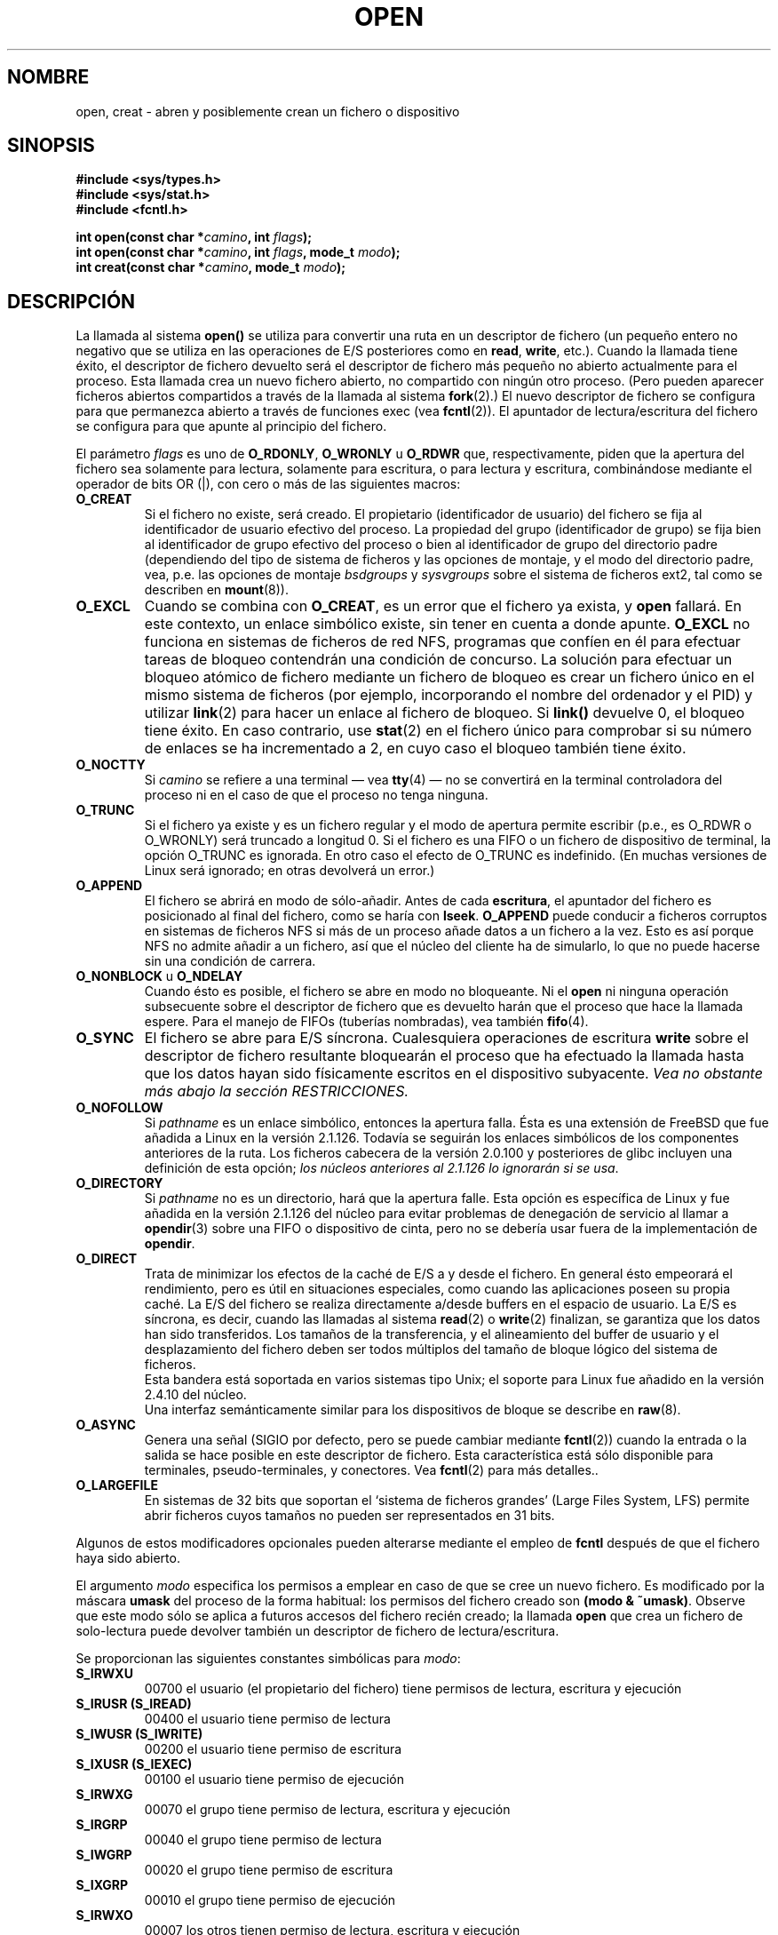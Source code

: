 .\" Hey Emacs! This file is -*- nroff -*- source.
.\"
.\" This manpage is Copyright (C) 1992 Drew Eckhardt;
.\"                               1993 Michael Haardt, Ian Jackson.
.\"
.\" Permission is granted to make and distribute verbatim copies of this
.\" manual provided the copyright notice and this permission notice are
.\" preserved on all copies.
.\"
.\" Permission is granted to copy and distribute modified versions of this
.\" manual under the conditions for verbatim copying, provided that the
.\" entire resulting derived work is distributed under the terms of a
.\" permission notice identical to this one
.\" 
.\" Since the Linux kernel and libraries are constantly changing, this
.\" manual page may be incorrect or out-of-date.  The author(s) assume no
.\" responsibility for errors or omissions, or for damages resulting from
.\" the use of the information contained herein.  The author(s) may not
.\" have taken the same level of care in the production of this manual,
.\" which is licensed free of charge, as they might when working
.\" professionally.
.\" 
.\" Formatted or processed versions of this manual, if unaccompanied by
.\" the source, must acknowledge the copyright and authors of this work.
.\"
.\" Modified Wed Jul 21 22:42:16 1993 by Rik Faith (faith@cs.unc.edu)
.\" Modified Sun Aug 21 18:18:14 1994: Michael Haardt's NFS diffs were
.\"          applied by hand (faith@cs.unc.edu).
.\" Modified Sat Apr 13 16:25:28 1996 by Andries Brouwer (aeb@cwi.nl)
.\" Modified Mon May 13 00:53:52 1996: added symbolic constants
.\"          as sent by Thomas Koenig
.\" Modified Fri Dec 20 16:06:45 1996 by Michael Haardt: More NFS details
.\" Modified Fri Feb 19 15:08:34 1999 by Andries Brouwer (aeb@cwi.nl)
.\" Modified 981128 by Joseph S. Myers <jsm28@hermes.cam.ac.uk>
.\" Modified Thu Jun  3 19:29:06 1999 by Michael Haardt: NFS lock optimisation
.\" Modified, 7 May 2002, Michael Kerrisk <mtk16@ext.canterbury.ac.nz>
.\" Translation revised Sat Jun 26 1999 by Juan Piernas <piernas@ditec.um.es>
.\" Translation revised Sat Jan  8 2000 by Juan Piernas <piernas@ditec.um.es>
.\" Revisado por Miguel Pérez Ibars <mpi79470@alu.um.es> el 17-septiembre-2004
.\"
.TH OPEN 2 "3 junio 1999" "Linux" "Llamadas al Sistema"
.SH NOMBRE
open, creat \- abren y posiblemente crean un fichero o dispositivo
.SH SINOPSIS
.nf
.B #include <sys/types.h>
.B #include <sys/stat.h>
.B #include <fcntl.h>
.sp
.BI "int open(const char *" camino ", int " flags );
.BI "int open(const char *" camino ", int " flags ", mode_t " modo );
.BI "int creat(const char *" camino ", mode_t " modo );
.fi
.SH DESCRIPCIÓN
La llamada al sistema
.B open()
se utiliza para convertir una ruta en un descriptor de fichero (un pequeño
entero no negativo que se utiliza en las operaciones de E/S posteriores como
en
.BR read ", " write ", etc.)."
Cuando la llamada tiene éxito, el descriptor de fichero devuelto será el
descriptor de fichero más pequeño no abierto actualmente para el proceso.
Esta llamada crea un nuevo fichero abierto, no compartido con ningún otro
proceso. (Pero pueden aparecer ficheros abiertos compartidos a través de la
llamada al sistema
.BR fork (2).)
El nuevo descriptor de fichero se configura para que permanezca abierto a
través de funciones exec (vea
.BR fcntl (2)).
El apuntador de lectura/escritura del fichero se configura para que apunte
al principio del fichero.

El parámetro
.I flags
es uno de
.BR O_RDONLY ", " O_WRONLY " u " O_RDWR
que, respectivamente, piden que la apertura del fichero sea solamente
para lectura, solamente para escritura, o para lectura y escritura,
combinándose mediante el operador de bits
.RI OR 
(|),  con
cero o más de las siguientes macros: 
.TP
.B O_CREAT
Si el fichero no existe, será creado.
El propietario (identificador de usuario) del fichero se fija al identificador
de usuario efectivo del proceso.  La propiedad del grupo (identificador de grupo)
se fija bien al identificador de grupo efectivo del proceso o bien al identificador
de grupo del directorio padre (dependiendo del tipo de sistema de ficheros y
las opciones de montaje, y el modo del directorio padre, vea, p.e. las opciones de
montaje
.I bsdgroups
y
.I sysvgroups
sobre el sistema de ficheros ext2, tal como se describen en
.BR mount (8)).
.TP
.B O_EXCL
Cuando se combina con
.BR O_CREAT ,
es un error que el fichero ya exista, y
.B open
fallará. En este contexto, un enlace simbólico existe, sin tener en cuenta
a donde apunte.
.B O_EXCL
no funciona en sistemas de ficheros de red NFS, programas que confíen
en él para efectuar tareas de bloqueo contendrán una condición de
concurso. La solución para efectuar un bloqueo atómico de fichero
mediante un fichero de bloqueo es crear un fichero único en el mismo
sistema de ficheros (por ejemplo, incorporando el nombre del ordenador
y el PID) y utilizar 
.BR link (2)
para hacer un enlace al fichero de bloqueo. Si \fBlink()\fP devuelve 0,
el bloqueo tiene éxito. En caso contrario, use
.BR stat (2)
en el fichero único para comprobar si su número de enlaces se ha
incrementado a 2, en cuyo caso el bloqueo también tiene éxito.
.TP
.B O_NOCTTY
Si
.I camino
se refiere a una terminal \(em vea
.BR tty (4)
\(em no se convertirá en la terminal controladora del proceso ni en el
caso de que el proceso no tenga ninguna.
.TP
.B O_TRUNC
Si el fichero ya existe y es un fichero regular y el modo de apertura permite
escribir (p.e., es O_RDWR o O_WRONLY) será truncado a longitud 0.
Si el fichero es una FIFO o un fichero de dispositivo de terminal, la opción
O_TRUNC es ignorada. En otro caso el efecto de O_TRUNC es indefinido.
(En muchas versiones de Linux será ignorado; en otras devolverá un error.)
.TP
.B O_APPEND
El fichero se abrirá en modo de sólo\-añadir. Antes de cada
.BR escritura ,
el apuntador del fichero es posicionado al final del fichero, como se haría
con
.BR lseek .
.B O_APPEND
puede conducir a ficheros corruptos en sistemas de ficheros NFS si más
de un proceso añade datos a un fichero a la vez. Esto es así porque
NFS no admite añadir a un fichero, así que el núcleo del cliente ha de
simularlo, lo que no puede hacerse sin una condición de carrera.
.\" race condition = condición de concurso
.TP
.BR O_NONBLOCK " u " O_NDELAY
Cuando ésto es posible, el fichero se abre en modo no bloqueante. Ni el
.B open
ni ninguna operación subsecuente sobre el descriptor de fichero	que es
devuelto harán que el proceso que hace la llamada espere.
Para el manejo de FIFOs (tuberías nombradas), vea también
.BR fifo (4).
.TP
.B O_SYNC
El fichero se abre para E/S síncrona. Cualesquiera operaciones de
escritura 
.BR write
sobre el descriptor de fichero resultante bloquearán el proceso que ha
efectuado la llamada hasta que los datos hayan sido físicamente
escritos en el dispositivo subyacente.
.I Vea no obstante más abajo la sección RESTRICCIONES.
.TP
.B O_NOFOLLOW
Si \fIpathname\fR es un enlace simbólico, entonces la apertura falla. Ésta
es una extensión de FreeBSD que fue añadida a Linux en la versión 2.1.126.
Todavía se seguirán los enlaces simbólicos de los componentes anteriores de
la ruta. Los ficheros cabecera de la versión 2.0.100 y posteriores de glibc
incluyen una definición de esta opción; \fIlos núcleos anteriores al 2.1.126
lo ignorarán si se usa\fR.
.TP
.B O_DIRECTORY
Si \fIpathname\fR no es un directorio, hará que la apertura falle. Esta
opción es específica de Linux y fue añadida en la versión 2.1.126 del núcleo
para evitar problemas de denegación de servicio al llamar a \fBopendir\fR(3)
sobre una FIFO o dispositivo de cinta, pero no se debería usar fuera de la
implementación de \fBopendir\fR.
.TP
.B O_DIRECT
Trata de minimizar los efectos de la caché de E/S a y desde el fichero.
En general ésto empeorará el rendimiento, pero es útil en situaciones
especiales, como cuando las aplicaciones poseen su propia caché.
La E/S del fichero se realiza directamente a/desde buffers en el espacio de usuario.
La E/S es síncrona, es decir, cuando las llamadas al sistema
.BR read (2)
o
.BR write (2)
finalizan, se garantiza que los datos han sido transferidos.
Los tamaños de la transferencia, y el alineamiento del buffer de usuario 
y el desplazamiento del fichero deben ser todos múltiplos del tamaño
de bloque lógico del sistema de ficheros.
.\" Puede haber problemas de coherencia.
.br
Esta bandera está soportada en varios sistemas tipo Unix;
el soporte para Linux fue añadido en la versión 2.4.10 del núcleo.
.br
Una interfaz semánticamente similar para los dispositivos de bloque
se describe en
.BR raw (8).
.TP
.B O_ASYNC
Genera una señal (SIGIO por defecto, pero se puede cambiar mediante
.BR fcntl (2))
cuando la entrada o la salida se hace posible en este descriptor de fichero.
Esta característica está sólo disponible para terminales, pseudo-terminales, y
conectores. Vea
.BR fcntl (2)
para más detalles..
.TP
.B O_LARGEFILE
En sistemas de 32 bits que soportan el `sistema de ficheros grandes' (Large
Files System, LFS) permite abrir ficheros cuyos tamaños no pueden ser
representados en 31 bits. 
.PP
Algunos de estos modificadores opcionales pueden alterarse mediante el
empleo de
.B fcntl
después de que el fichero haya sido abierto.

El argumento
.I modo
especifica los permisos a emplear en caso de que se cree un nuevo fichero. Es
modificado por la máscara
.BR umask
del proceso de la forma habitual: los permisos del fichero creado son
.BR "(modo & ~umask)" .
Observe que este modo sólo se aplica a futuros accesos del
fichero recién creado; la llamada
.B open
que crea un fichero de solo-lectura puede devolver también un
descriptor de fichero de lectura/escritura.
.PP
Se proporcionan las siguientes constantes simbólicas para
.IR modo :
.TP
.B S_IRWXU
00700 el usuario (el propietario del fichero) tiene permisos de
lectura, escritura y ejecución
.TP
.B S_IRUSR (S_IREAD)
00400 el usuario tiene permiso de lectura
.TP
.B S_IWUSR (S_IWRITE)
00200 el usuario tiene permiso de escritura
.TP
.B S_IXUSR (S_IEXEC)
00100 el usuario tiene permiso de ejecución
.TP
.B S_IRWXG
00070 el grupo tiene permiso de lectura, escritura y ejecución
.TP
.B S_IRGRP
00040 el grupo tiene permiso de lectura
.TP
.B S_IWGRP
00020 el grupo tiene permiso de escritura
.TP
.B S_IXGRP
00010 el grupo tiene permiso de ejecución
.TP
.B S_IRWXO
00007 los otros tienen permiso de lectura, escritura y ejecución
.TP
.B S_IROTH
00004 los otros tienen permiso de lectura
.TP
.B S_IWOTH
00002 los otros tienen permiso de escritura
.TP
.B S_IXOTH
00001 los otros tienen permiso de ejecución
.PP
El argumento
.I modo
debe especificarse cuando
.B O_CREAT
está en
.IR flags ,
y si no está, no es tenido en cuenta.

.B creat
equivale a
.B open
con
.I flags
igual a
.BR O_CREAT|O_WRONLY|O_TRUNC .
.SH "VALOR DEVUELTO"
.BR open " y " creat
devuelven el nuevo descriptor de fichero, o \-1 si ha ocurrido un
error (en cuyo caso, se da un valor apropiado a \fIerrno\fP).
Observe que
.B open
pueden abrir ficheros especiales de dispositivo, pero
.B creat
no puede crearlos; emplee
.BR mknod (2)
en su lugar.
.LP
En sistemas de ficheros NFS con asociación de UIDs habilitada,
\fBopen\fP puede devolver un descriptor de fichero pero
p. ej. llamadas a \fBread\fP(2) pueden denegarse con el error \fBEACCES\fP.
Esto es así porque el cliente hace el \fBopen\fP comprobando los
permisos, pero la asociación de UID la hace el servidor sobre las
peticiones de lectura y escritura.

Si el fichero es recién creado, sus campos atime, ctime, mtime
se rellenan con la hora actual, al igual que los campos ctime y mtime
del directorio padre.
En otro caso, si el fichero es modificado a causa de la bandera O_TRUNC,
sus campos ctime y mtime se rellenan con la hora actual.

.SH ERRORES
.TP
.B EEXIST
.I camino
ya existe y se usaron
.BR O_CREAT " y " O_EXCL .
.TP
.B EISDIR
.I camino
se refiere a un directorio y el acceso pedido implicaba escribir
(esto es,
.B O_WRONLY
o
.B O_RDWR
estaban activos).
.TP
.B EACCES
El acceso pedido al fichero no es permitido, o uno de los directorios en
.IR camino
no tiene permiso de búsqueda o paso (ejecución), o el fichero todavía no
existe y el directorio padre no tiene permiso de escritura.
.TP
.B ENAMETOOLONG
.IR camino " era demasiado largo."
.TP
.B ENOENT
O_CREAT no está activo y el fichero especificado no existe.
O bien,  un componente directorio en
.I camino
no existe o es un enlace simbólico colgante (que apunta a un fichero
inexistente). 
.TP
.B ENOTDIR
Un componente de
.I camino
empleado como un directorio no es, de hecho, un directorio
o se ha especificado la opción \fBO_DIRECTORY\fR y
.I pathname
no es un directorio.
.TP
.B ENXIO
Se ha seleccionado O_NONBLOCK | O_WRONLY, el fichero indicado es
una FIFO y ningún proceso tiene el fichero abierto para lectura.
O el fichero es un fichero especial de dispositivo y no existe el
dispositivo correspondiente.
.TP
.B ENODEV
.I pathname
se refiere a un fichero especial de dispositivo y no existe el dispositivo
correspondiente. (Éste es un fallo del núcleo de Linux. En esta situación se
debería devolver ENXIO.)
.TP
.B EROFS
.I camino
se refiere a un fichero de un sistema de ficheros de sólo lectura
y se ha pedido un acceso de escritura.
.TP
.B ETXTBSY
.I camino
se refiere a una imagen ejecutable que se está ejecutando ahora mismo
y se pidió un acceso de escritura.
.TP
.B EFAULT
.IR camino " apunta afuera de su espacio de direcciones accesible."
.TP
.B ELOOP
Se han encontrado demasiados enláces simbólicos al resolver
.IR camino ,
o se ha especificado la opción \fBO_NOFOLLOW\fR pero
.I pathname
no es un enlace simbólico.
.TP
.B ENOSPC
.I camino
iba a ser creado pero el dispositivo que lo habría de contener
no tiene espacio para el nuevo fichero.
.TP
.B ENOMEM
No hay disponible bastante memoria del núcleo.
.TP
.B EMFILE
El proceso ya tiene abiertos todos los ficheros que puede.
.TP
.B ENFILE
Se ha alcanzado el límite del número total de ficheros abiertos en el sistema.
.SH "CONFORME A"
SVr4, SVID, POSIX, X/OPEN, BSD 4.3
Las banderas
.B O_NOFOLLOW
y
.B O_DIRECTORY
son específicas de Linux.
Para obtener sus definiciones
es necesario definir la macro
.B _GNU_SOURCE.
.SH RESTRICCIONES
Hay muchas impropiedades en el protocolo subyacente a NFS, afectando
entre otros a
.BR O_SYNC " y a " O_NDELAY .
POSIX proporciona tres variantes diferentes de E/S síncrona,
correspondientes a las opciones \fBO_SYNC\fR, \fBO_DSYNC\fR y
\fBO_RSYNC\fR.  Actualmente (2.1.130) todas ellas son sinónimas en Linux.
.SH "VÉASE TAMBIÉN"
.BR read (2),
.BR write (2),
.BR fcntl (2),
.BR close (2),
.BR link (2),
.BR mknod (2),
.BR mount (2),
.BR stat (2),
.BR umask (2),
.BR unlink (2),
.BR socket (2),
.BR fopen (3),
.BR fifo (4)
